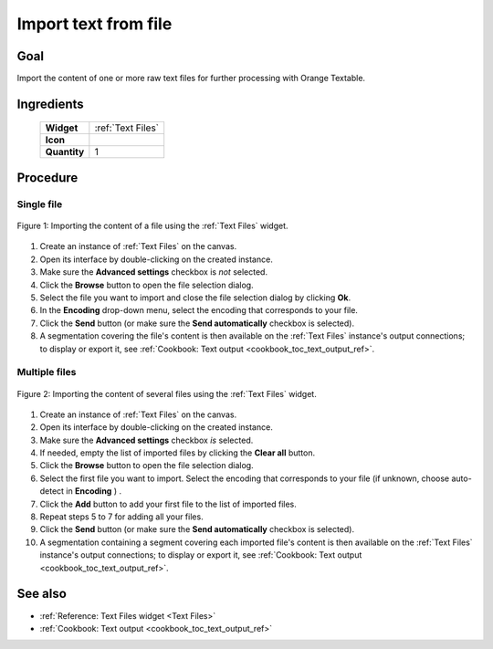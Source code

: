 .. meta::
   :description: Orange Textable documentation, cookbook, import text from
                 file
   :keywords: Orange, Textable, documentation, cookbook, import, text,
              file

Import text from file
=====================

Goal
----

Import the content of one or more raw text files for further processing with
Orange Textable.

Ingredients
-----------

  ==============  =======
   **Widget**      :ref:`Text Files`
   **Icon**        |text_files_icon|
   **Quantity**    1
  ==============  =======

.. |text_files_icon| image:: figures/TextFiles_36.png

Procedure
---------

Single file
~~~~~~~~~~~

.. _import_text_file_fig1:

.. figure:: figures/text_files_basic_example.png
    :align: center
    :alt: Importing a file using the Text Files widget

    Figure 1: Importing the content of a file using the :ref:`Text Files` widget.

1. Create an instance of :ref:`Text Files` on the canvas.
2. Open its interface by double-clicking on the created instance.
3. Make sure the **Advanced settings** checkbox is *not* selected.
4. Click the **Browse** button to open the file selection dialog.
5. Select the file you want to import and close the file selection dialog by
   clicking **Ok**.
6. In the **Encoding** drop-down menu, select the encoding that corresponds to
   your file.
7. Click the **Send** button (or make sure the **Send automatically**
   checkbox is selected).
8. A segmentation covering the file's content is then available on the
   :ref:`Text Files` instance's output connections; to display or export it,
   see :ref:`Cookbook: Text output <cookbook_toc_text_output_ref>`.
   
Multiple files
~~~~~~~~~~~~~~

.. _import_text_file_fig2:

.. figure:: figures/text_files_advanced_example.png
    :align: center
    :alt: Importing several files using the Text Files widget
    :scale: 80%

    Figure 2: Importing the content of several files using the :ref:`Text Files` widget.

1.  Create an instance of :ref:`Text Files` on the canvas.
2.  Open its interface by double-clicking on the created instance.
3.  Make sure the **Advanced settings** checkbox *is* selected.
4.  If needed, empty the list of imported files by clicking the **Clear all**
    button.
5.  Click the **Browse** button to open the file selection dialog.
6.  Select the first file you want to import. Select the encoding that corresponds to your file (if unknown, choose auto-detect in **Encoding** ) .
7.  Click the **Add** button to add your first file to the list of imported files. 
8.  Repeat steps 5 to 7 for adding all your files.  
  
9.  Click the **Send** button (or make sure the **Send automatically** checkbox is selected).
10. A segmentation containing a segment covering each imported file's content
    is then available on the :ref:`Text Files` instance's output connections;
    to display or export it, see :ref:`Cookbook: Text output
    <cookbook_toc_text_output_ref>`.

See also
--------

* :ref:`Reference: Text Files widget <Text Files>`
* :ref:`Cookbook: Text output <cookbook_toc_text_output_ref>`

